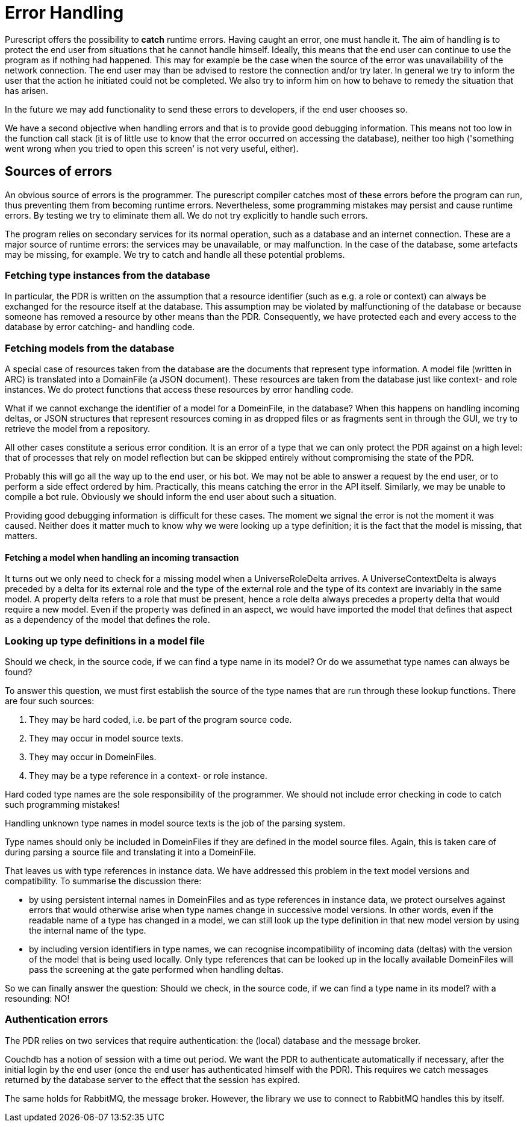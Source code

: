[desc="On systematically catching errors to protect the user from breakdown of the system."]
= Error Handling

Purescript offers the possibility to *catch* runtime errors. Having caught an error, one must handle it. The aim of handling is to protect the end user from situations that he cannot handle himself. Ideally, this means that the end user can continue to use the program as if nothing had happened. This may for example be the case when the source of the error was unavailability of the network connection. The end user may than be advised to restore the connection and/or try later. In general we try to inform the user that the action he initiated could not be completed. We also try to inform him on how to behave to remedy the situation that has arisen.

In the future we may add functionality to send these errors to developers, if the end user chooses so.

We have a second objective when handling errors and that is to provide good debugging information. This means not too low in the function call stack (it is of little use to know that the error occurred on accessing the database), neither too high ('something went wrong when you tried to open this screen' is not very useful, either).

== Sources of errors

An obvious source of errors is the programmer. The purescript compiler catches most of these errors before the program can run, thus preventing them from becoming runtime errors. Nevertheless, some programming mistakes may persist and cause runtime errors. By testing we try to eliminate them all. We do not try explicitly to handle such errors.

The program relies on secondary services for its normal operation, such as a database and an internet connection. These are a major source of runtime errors: the services may be unavailable, or may malfunction. In the case of the database, some artefacts may be missing, for example. We try to catch and handle all these potential problems.

=== Fetching type instances from the database

In particular, the PDR is written on the assumption that a resource identifier (such as e.g. a role or context) can always be exchanged for the resource itself at the database. This assumption may be violated by malfunctioning of the database or because someone has removed a resource by other means than the PDR. Consequently, we have protected each and every access to the database by error catching- and handling code.

=== Fetching models from the database

A special case of resources taken from the database are the documents that represent type information. A model file (written in ARC) is translated into a DomainFile (a JSON document). These resources are taken from the database just like context- and role instances. We do protect functions that access these resources by error handling code.

What if we cannot exchange the identifier of a model for a DomeinFile, in the database? When this happens on handling incoming deltas, or JSON structures that represent resources coming in as dropped files or as fragments sent in through the GUI, we try to retrieve the model from a repository.

All other cases constitute a serious error condition. It is an error of a type that we can only protect the PDR against on a high level: that of processes that rely on model reflection but can be skipped entirely without compromising the state of the PDR.

Probably this will go all the way up to the end user, or his bot. We may not be able to answer a request by the end user, or to perform a side effect ordered by him. Practically, this means catching the error in the API itself. Similarly, we may be unable to compile a bot rule. Obviously we should inform the end user about such a situation.

Providing good debugging information is difficult for these cases. The moment we signal the error is not the moment it was caused. Neither does it matter much to know why we were looking up a type definition; it is the fact that the model is missing, that matters.

==== Fetching a model when handling an incoming transaction

It turns out we only need to check for a missing model when a UniverseRoleDelta arrives. A UniverseContextDelta is always preceded by a delta for its external role and the type of the external role and the type of its context are invariably in the same model. A property delta refers to a role that must be present, hence a role delta always precedes a property delta that would require a new model. Even if the property was defined in an aspect, we would have imported the model that defines that aspect as a dependency of the model that defines the role.

=== Looking up type definitions in a model file

Should we check, in the source code, if we can find a type name in its model? Or do we assumethat type names can always be found?

To answer this question, we must first establish the source of the type names that are run through these lookup functions. There are four such sources:

[arabic]
. They may be hard coded, i.e. be part of the program source code.
. They may occur in model source texts.
. They may occur in DomeinFiles.
. They may be a type reference in a context- or role instance.

Hard coded type names are the sole responsibility of the programmer. We should not include error checking in code to catch such programming mistakes!

Handling unknown type names in model source texts is the job of the parsing system.

Type names should only be included in DomeinFiles if they are defined in the model source files. Again, this is taken care of during parsing a source file and translating it into a DomeinFile.

That leaves us with type references in instance data. We have addressed this problem in the text model versions and compatibility. To summarise the discussion there:

* by using persistent internal names in DomeinFiles and as type references in instance data, we protect ourselves against errors that would otherwise arise when type names change in successive model versions. In other words, even if the readable name of a type has changed in a model, we can still look up the type definition in that new model version by using the internal name of the type.
* by including version identifiers in type names, we can recognise incompatibility of incoming data (deltas) with the version of the model that is being used locally. Only type references that can be looked up in the locally available DomeinFiles will pass the screening at the gate performed when handling deltas.

So we can finally answer the question: Should we check, in the source code, if we can find a type name in its model? with a resounding: NO!

=== Authentication errors

The PDR relies on two services that require authentication: the (local) database and the message broker.

Couchdb has a notion of session with a time out period. We want the PDR to authenticate automatically if necessary, after the initial login by the end user (once the end user has authenticated himself with the PDR). This requires we catch messages returned by the database server to the effect that the session has expired.

The same holds for RabbitMQ, the message broker. However, the library we use to connect to RabbitMQ handles this by itself.
